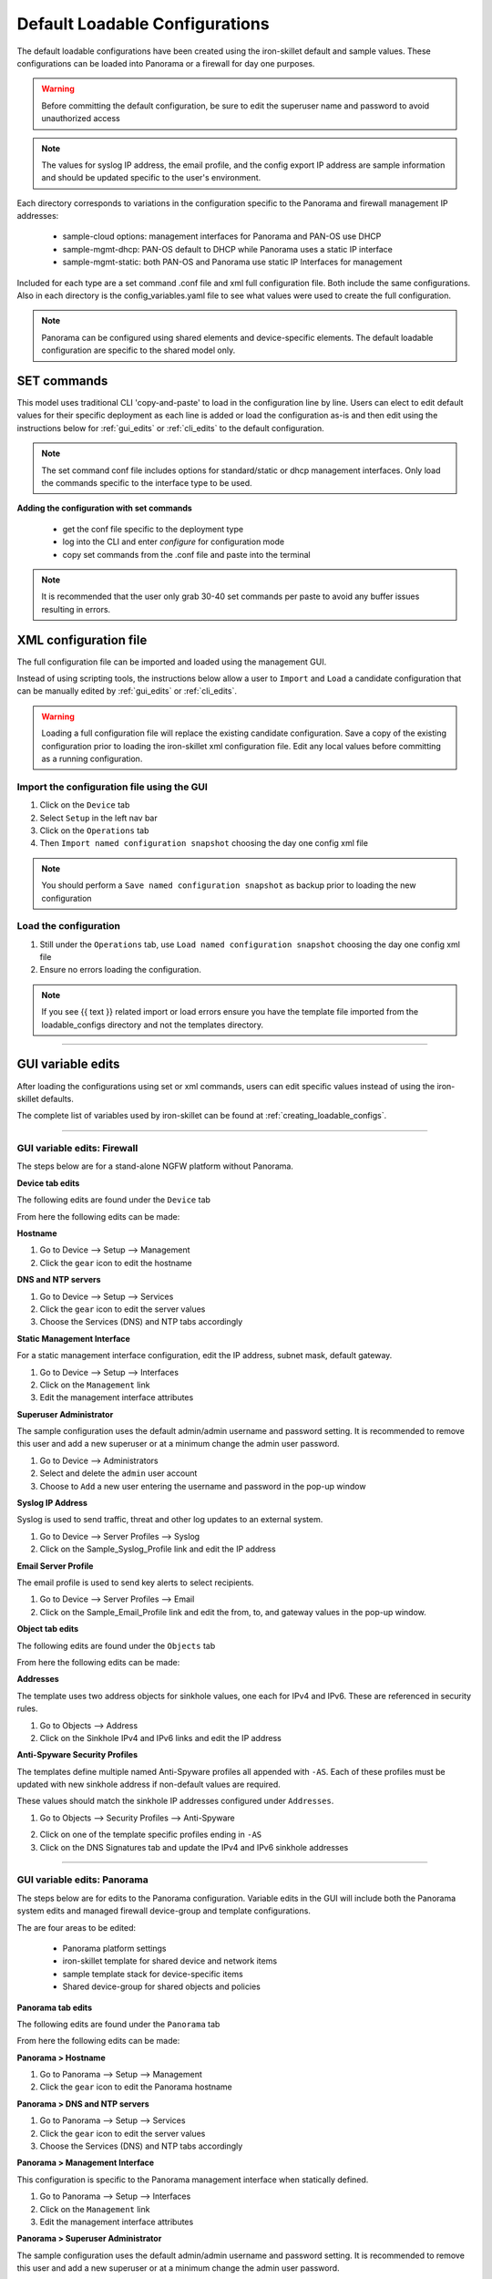 .. _using_default_configs:

Default Loadable Configurations
===============================

The default loadable configurations have been created using the iron-skillet default and sample values. These configurations
can be loaded into Panorama or a firewall for day one purposes.

.. Warning::
      Before committing the default configuration, be sure to edit the superuser name and password to avoid unauthorized access


.. Note::
      The values for syslog IP address, the email profile, and the config export IP address are sample information and should
      be updated specific to the user's environment.

Each directory corresponds to variations in the configuration specific to the Panorama and firewall management IP addresses:

   + sample-cloud options: management interfaces for Panorama and PAN-OS use DHCP
   + sample-mgmt-dhcp: PAN-OS default to DHCP while Panorama uses a static IP interface
   + sample-mgmt-static: both PAN-OS and Panorama use static IP Interfaces for management

Included for each type are a set command .conf file and xml full configuration file. Both include the same configurations.
Also in each directory is the config_variables.yaml file to see what values were used to create the full configuration.

.. Note::

      Panorama can be configured using shared elements and device-specific elements. The default loadable configuration are
      specific to the shared model only.


SET commands
------------

This model uses traditional CLI 'copy-and-paste' to load in the configuration line by line. Users can elect to edit default
values for their specific deployment as each line is added or load the configuration as-is and then edit using the
instructions below for :ref:`gui_edits` or :ref:`cli_edits` to the default configuration.

.. Note::
      The set command conf file includes options for standard/static or dhcp management interfaces. Only load the commands specific
      to the interface type to be used.


**Adding the configuration with set commands**

   + get the conf file specific to the deployment type

   + log into the CLI and enter `configure` for configuration mode

   + copy set commands from the .conf file and paste into the terminal


.. Note::
      It is recommended that the user only grab 30-40 set commands per paste to avoid any buffer issues resulting in
      errors.


XML configuration file
----------------------

The full configuration file can be imported and loaded using the management GUI.

Instead of using scripting tools, the instructions below allow a user to ``Import`` and ``Load`` a candidate configuration
that can be manually edited by :ref:`gui_edits` or :ref:`cli_edits`.


.. Warning::
      Loading a full configuration file will replace the existing candidate configuration. Save a copy of the existing configuration
      prior to loading the iron-skillet xml configuration file. Edit any local values before committing as a running configuration.


Import the configuration file using the GUI
^^^^^^^^^^^^^^^^^^^^^^^^^^^^^^^^^^^^^^^^^^^

1. Click on the ``Device`` tab

2. Select ``Setup`` in the left nav bar

3. Click on the ``Operations`` tab

4. Then ``Import named configuration snapshot`` choosing the day one config xml file


.. Note::
    You should perform a ``Save named configuration snapshot`` as backup prior to loading the new configuration


Load the configuration
^^^^^^^^^^^^^^^^^^^^^^

1. Still under the ``Operations`` tab, use ``Load named configuration snapshot`` choosing the day one config xml file

2. Ensure no errors loading the configuration.

.. image:: images/import_load.png
   :width: 400


.. Note::
    If you see {{ text }} related import or load errors ensure you have the template file imported from the loadable_configs
    directory and not the templates directory.

----------------------------------------------------------------------

.. _gui_edits:

GUI variable edits
------------------

After loading the configurations using set or xml commands, users can edit specific values instead of using the
iron-skillet defaults.

The complete list of variables used by iron-skillet can be found at :ref:`creating_loadable_configs`.


----------------------------------------------------------------------


GUI variable edits: Firewall
^^^^^^^^^^^^^^^^^^^^^^^^^^^^

The steps below are for a stand-alone NGFW platform without Panorama.


**Device tab edits**

The following edits are found under the ``Device`` tab

.. image:: images/device_tab.png
   :width: 600


From here the following edits can be made:


**Hostname**


1. Go to Device --> Setup --> Management

2. Click the ``gear`` icon to edit the hostname

.. image:: images/setup_management.png
   :width: 600


**DNS and NTP servers**

1. Go to Device --> Setup --> Services

2. Click the ``gear`` icon to edit the server values

3. Choose the Services (DNS) and NTP tabs accordingly

.. image:: images/setup_services.png
   :width: 600


**Static Management Interface**


For a static management interface configuration, edit the IP address, subnet mask, default gateway.

1. Go to Device --> Setup --> Interfaces

2. Click on the ``Management`` link

3. Edit the management interface attributes

.. image:: images/setup_interfaces.png
   :width: 600


**Superuser Administrator**


The sample configuration uses the default admin/admin username and password setting. It is recommended to remove this
user and add a new superuser or at a minimum change the admin user password.

1. Go to Device --> Administrators

2. Select and delete the ``admin`` user account

3. Choose to ``Add`` a new user entering the username and password in the pop-up window

.. image:: images/device_administrators.png
   :width: 400


**Syslog IP Address**


Syslog is used to send traffic, threat and other log updates to an external system.

1. Go to Device --> Server Profiles --> Syslog

2. Click on the Sample_Syslog_Profile link and edit the IP address

.. image:: images/device_syslog.png
   :width: 600


**Email Server Profile**


The email profile is used to send key alerts to select recipients.

1. Go to Device --> Server Profiles --> Email

2. Click on the Sample_Email_Profile link and edit the from, to, and gateway values in the pop-up window.

.. image:: images/device_email.png
   :width: 600


**Object tab edits**


The following edits are found under the ``Objects`` tab

.. image:: images/objects_tab.png
   :width: 600


From here the following edits can be made:


**Addresses**


The template uses two address objects for sinkhole values, one each for IPv4 and IPv6. These are referenced in
security rules.

1. Go to Objects --> Address

2. Click on the Sinkhole IPv4 and IPv6 links and edit the IP address

.. image:: images/objects_addresses.png
   :width: 600


**Anti-Spyware Security Profiles**


The templates define multiple named Anti-Spyware profiles all appended with ``-AS``. Each of these profiles must be
updated with new sinkhole address if non-default values are required.

These values should match the sinkhole IP addresses configured under ``Addresses``.

1. Go to Objects --> Security Profiles --> Anti-Spyware

.. image:: images/objects_spyware.png
   :width: 800

2. Click on one of the template specific profiles ending in ``-AS``

3. Click on the DNS Signatures tab and update the IPv4 and IPv6 sinkhole addresses

.. image:: images/spyware_sinkholes.png
   :width: 400

----------------------------------------------------------------------


GUI variable edits: Panorama
^^^^^^^^^^^^^^^^^^^^^^^^^^^^

The steps below are for edits to the Panorama configuration. Variable edits in the GUI will include both the Panorama
system edits and managed firewall device-group and template configurations.

The are four areas to be edited:

   + Panorama platform settings

   + iron-skillet template for shared device and network items

   + sample template stack for device-specific items

   + Shared device-group for shared objects and policies


**Panorama tab edits**


The following edits are found under the ``Panorama`` tab

.. image:: images/panorama_tab.png
   :width: 600


From here the following edits can be made:


**Panorama > Hostname**


1. Go to Panorama --> Setup --> Management

2. Click the ``gear`` icon to edit the Panorama hostname

.. image:: images/setup_management.png
   :width: 600


**Panorama > DNS and NTP servers**


1. Go to Panorama --> Setup --> Services

2. Click the ``gear`` icon to edit the server values

3. Choose the Services (DNS) and NTP tabs accordingly

.. image:: images/setup_services.png
   :width: 600


**Panorama > Management Interface**


This configuration is specific to the Panorama management interface when statically defined.

1. Go to Panorama --> Setup --> Interfaces

2. Click on the ``Management`` link

3. Edit the management interface attributes

.. image:: images/panorama_management.png
   :width: 600


**Panorama > Superuser Administrator**


The sample configuration uses the default admin/admin username and password setting. It is recommended to remove this
user and add a new superuser or at a minimum change the admin user password.

1. Go to Panorama --> Administrators

2. Select and delete the ``admin`` user account

3. Choose to ``Add`` a new user entering the username and password in the pop-up window

.. image:: images/device_administrators.png
   :width: 400


**Panorama > Syslog IP Address**


Syslog is used to send traffic, threat and other log updates to an external system.

1. Go to Panorama --> Server Profiles --> Syslog

2. Click on the Sample_Syslog_Profile link and edit the IP address

.. image:: images/device_syslog.png
   :width: 600


**Panorama > Email Server Profile**


The email profile is used to send key alerts to select recipients.

1. Go to Panorama --> Server Profiles --> Email

2. Click on the Sample_Email_Profile link and edit the from, to, and gateway values in the pop-up window.

.. image:: images/device_email.png
   :width: 600


**Panorama > Config Bundle Export Server**


1. Go to Panorama --> Scheduled Config Export

2. Click on the Recommended_Config_Export link

3. In the pop-up window, edit the Hostname value

.. image:: images/panorama_config_export.png
   :width: 600


**Panorama > Template Stack**


1. Go to Panorama --> Template

2. Click on the ``sample_stack`` link and edit the name

.. image:: images/panorama_templates.png
   :width: 600


**Panorama > Device-Group**


1. Go to Panorama --> Device-Groups

2. Click on the ``sample_devicegroup`` link and edit the name

.. image:: images/panorama_devicegroup.png
   :width: 400


**Templates > Device tab edits**


The following edits are found under the ``Device`` tab

.. image:: images/templates_device_tab.png
   :width: 600



.. Note::
      The edits are grouped by the `iron-skillet` template edits and `sample_stack` template stack edits


** iron-skillet template edits**

.. Note::
      Make sure the template selected in the GUI is `iron-skillet` before completing the steps below


**DNS and NTP servers**


1. Go to Device --> Setup --> Services

2. Click the ``gear`` icon to edit the server values

3. Choose the Services (DNS) and NTP tabs accordingly

.. image:: images/setup_services.png
   :width: 600


**Superuser Administrator**


The sample configuration uses the default admin/admin username and password setting. It is recommended to remove this
user and add a new superuser or at a minimum change the admin user password.

1. Go to Device --> Administrators

2. Select and delete the ``admin`` user account

3. Choose to ``Add`` a new user entering the username and password in the pop-up window

.. image:: images/device_administrators.png
   :width: 400


**Syslog IP Address**


Syslog is used to send traffic, threat and other log updates to an external system.

1. Go to Device --> Server Profiles --> Syslog

2. Click on the Sample_Syslog_Profile link and edit the IP address

.. image:: images/device_syslog.png
   :width: 600


**Email Server Profile**


The email profile is used to send key alerts to select recipients.

1. Go to Device --> Server Profiles --> Email

2. Click on the Sample_Email_Profile link and edit the from, to, and gateway values in the pop-up window.

.. image:: images/device_email.png
   :width: 600


** iron-skillet template edits**

.. Note::
      Make sure the template selected in the GUI is `sample_stack` (or the updated name) before completing the steps below


**Hostname**


1. Go to Device --> Setup --> Management

2. Click the ``gear`` icon to edit the hostname

.. image:: images/setup_management.png
   :width: 600


**Static Management Interface**


For a static management interface configuration, edit the IP address, subnet mask, default gateway.

1. Go to Device --> Setup --> Interfaces

2. Click on the ``Management`` link

3. Edit the management interface attributes

.. image:: images/setup_interfaces.png
   :width: 600


** Shared device-group edits**

.. Note::
      Make sure the device-group selected in the GUI is `Shared` before completing the steps below


**Device-Group > Objects tab edits**

----------------------------------------------------------------------

The following edits are found under the ``Objects`` tab

.. image:: images/objects_tab.png
   :width: 600


From here the following edits can be made:


**Addresses**


The template uses two address objects for sinkhole values, one each for IPv4 and IPv6. These are referenced in
security rules.

1. Go to Objects --> Address

2. Click on the Sinkhole IPv4 and IPv6 links and edit the IP address

.. image:: images/objects_addresses.png
   :width: 600


**Anti-Spyware Security Profiles**


The templates define multiple named Anti-Spyware profiles all appended with ``-AS``. Each of these profiles must be
updated with new sinkhole address if non-default values are required.

These values should match the sinkhole IP addresses configured under ``Addresses``.

1. Go to Objects --> Security Profiles --> Anti-Spyware

.. image:: images/objects_spyware.png
   :width: 800

2. Click on one of the template specific profiles ending in ``-AS``

3. Click on the DNS Signatures tab and update the IPv4 and IPv6 sinkhole addresses

.. image:: images/spyware_sinkholes.png
   :width: 400


------------------------------------------------------------------------------------

.. _cli_edits:

CLI variable edits
------------------

After loading the configurations using set or xml commands, users can edit specific values instead of using the
iron-skillet defaults.

The complete list of variables used by iron-skillet can be found at :ref:`creating_loadable_configs`.


CLI variable edits: Firewall
^^^^^^^^^^^^^^^^^^^^^^^^^^^^

This section is specific to a non-Panorama managed NGFW.

Instead of using the GUI to make template edits for each variable value, below are steps using SET commands to make
the same candidate configuration changes.

The {{ text }} values denotes where a variable is used in the template.


**Hostname**


::

   set deviceconfig system hostname {{ hostname }}


**DNS and NTP Servers**


::

   set deviceconfig system dns-setting servers primary {{ DNS 1 }} secondary {{ DNS 2 }}
   set deviceconfig system ntp-servers primary-ntp-server ntp-server-address {{ NTP 1 }}
   set deviceconfig system ntp-servers secondary-ntp-server ntp-server-address {{ NTP 2 }}


**Static management interface**


::

   set deviceconfig system ip-address {{ ip address }} netmask {{ mask }} default-gateway {{ gateway }}


**Superuser admin account**


::

   set mgt-config users {{ username }} permissions role-based superuser yes
   set mgt-config users {{ username }} password

When the password command is entered, the user will be prompted for a password.


**Syslog and Email Server Profiles**


::

   set shared log-settings syslog Sample_Syslog_Profile server Sample_Syslog server {{ ip address }}
   set shared log-settings email Sample_Email_Profile server Sample_Email_Profile from {{ from }}
   set shared log-settings email Sample_Email_Profile server Sample_Email_Profile to {{ to }}
   set shared log-settings email Sample_Email_Profile server Sample_Email_Profile gateway {{ address }}

**Address Objects**


::

   set address Sinkhole-IPv4 ip-netmask {{ IPv4 address }}
   set address Sinkhole-IPv6 ip-netmask {{ IPv6 address }}


**Anti-Spyware Security Profiles**


The same commands are used across all of the template security profiles ending in ``-AS``.

::

   set profiles spyware {{ profile name }} botnet-domains sinkhole ipv4-address {{ IPv4 address }}
   set profiles spyware {{ profile name }} botnet-domains sinkhole ipv6-address {{ IPv6 address }}

----------------------------------------------------------------------------------------------

CLI variable edits: Panorama
^^^^^^^^^^^^^^^^^^^^^^^^^^^^

This section is specific to configuration of a Panorama management system.

Instead of using the GUI to make template edits for each variable value, below are steps using SET commands to make
the same candidate configuration changes.

The {{ text }} values denotes where a variable is used in the template.

.. Note::
   The initial configurations are specific to the Panorama platform itself. The managed firewall configurations
   are added under the template and device-group configurations.


**Panorama > Hostname**


::

   set deviceconfig system hostname {{ hostname }}


**Panorama > DNS and NTP Servers**


::

   set deviceconfig system dns-setting servers primary {{ DNS 1 }} secondary {{ DNS 2 }}
   set deviceconfig system ntp-servers primary-ntp-server ntp-server-address {{ NTP 1 }}
   set deviceconfig system ntp-servers secondary-ntp-server ntp-server-address {{ NTP 2 }}


**Panorama > Static management interface**


::

   set deviceconfig system ip-address {{ ip address }} netmask {{ mask }} default-gateway {{ gateway }}


**Panorama > Superuser admin account**


::

   set mgt-config users {{ username }} permissions role-based superuser yes
   set mgt-config users {{ username }} password

When the password command is entered, the user will be prompted for a password.


**Panorama > Syslog and Email Server Profiles**


::

   set panorama log-settings syslog Sample_Syslog_Profile server Sample_Syslog server {{ ip address }}
   set panorama log-settings email Sample_Email_Profile server Sample_Email_Profile from {{ from }}
   set panorama log-settings email Sample_Email_Profile server Sample_Email_Profile to {{ to }}
   set panorama log-settings email Sample_Email_Profile server Sample_Email_Profile gateway {{ address }}

**Panorama > Config Bundle Export Schedule**


::

   set deviceconfig system config-bundle-export-schedule Recommended_Config_Export protocol scp hostname {{ ip address }}

------------------------------------------------------------------------------------------------------------------

.. Note::
   The configuration for Panorama has some element in the iron-skillet shared template and others specific to the device
   captured as a template-stack called sample_stack. The same is true for device-group items that are either shared
   or contained in a device-specific group, namely reports.


**Template > Hostname**


::

   set template-stack sample_stack config deviceconfig system hostname {{ hostname }}


**Template > DNS and NTP Servers**


::

   set template iron-skillet config deviceconfig system dns-setting servers primary {{ DNS 1 }} secondary {{ DNS 2 }}
   set template iron-skillet config deviceconfig system ntp-servers primary-ntp-server ntp-server-address {{ NTP 1 }}
   set template iron-skillet config deviceconfig system ntp-servers secondary-ntp-server ntp-server-address {{ NTP 2 }}


**Template > Static management interface**


This is to be configured for a firewall with a static management interface.

::

   set template-stack sample_stack config deviceconfig system ip-address {{ ip address }}
   set template-stack sample_stack config deviceconfig system netmask {{ mask }}
   set template-stack sample_stack config deviceconfig system default-gateway {{ gateway }}


**Template > Superuser admin account**


::

   set template iron-skillet config mgt-config users {{ username }} permissions role-based superuser yes
   set template iron-skillet config mgt-config users {{ username }} password

When the password command is entered, the user will be prompted for a password.


**Template > Syslog and Email Server Profiles**


::

   set template iron-skillet config shared log-settings syslog Sample_Syslog_Profile server Sample_Syslog server {{ ip address }}
   set template iron-skillet config shared log-settings email Sample_Email_Profile server Sample_Email_Profile from {{ from }}
   set template iron-skillet config shared log-settings email Sample_Email_Profile server Sample_Email_Profile to {{ to }}
   set template iron-skillet config shared log-settings email Sample_Email_Profile server Sample_Email_Profile gateway {{ address }}


**Device-Group > Address Objects**


::

   set shared address Sinkhole-IPv4 ip-netmask {{ IPv4 address }}
   set shared address Sinkhole-IPv6 ip-netmask {{ IPv6 address }}


**Device-Group Anti-Spyware Security Profiles**


The same commands are used across all of the templated security profiles ending in ``-AS``.

::

   set shared profiles spyware {{ profile name }} botnet-domains sinkhole ipv4-address {{ IPv4 address }}
   set shared sample profiles spyware {{ profile name }} botnet-domains sinkhole ipv6-address {{ IPv6 address }}
